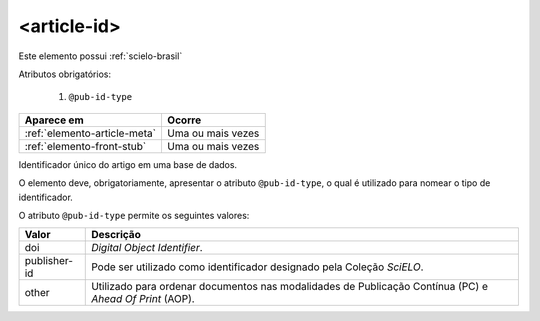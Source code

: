 .. _elemento-article-id:

<article-id>
============

Este elemento possui :ref:`scielo-brasil`


Atributos obrigatórios:

  1. ``@pub-id-type``

+------------------------------+-------------------+
| Aparece em                   | Ocorre            |
+==============================+===================+
| :ref:`elemento-article-meta` | Uma ou mais vezes |
+------------------------------+-------------------+
| :ref:`elemento-front-stub`   | Uma ou mais vezes |
+------------------------------+-------------------+


Identificador único do artigo em uma base de dados.

O elemento deve, obrigatoriamente, apresentar o atributo ``@pub-id-type``, o qual é utilizado para nomear o tipo de identificador.

O atributo ``@pub-id-type`` permite os seguintes valores:

+--------------------+-------------------------------------------------------+
| Valor              | Descrição                                             |
+====================+=======================================================+
| doi                | *Digital Object Identifier*.                          |
+--------------------+-------------------------------------------------------+
| publisher-id       | Pode ser utilizado como identificador designado pela  |
|                    | Coleção *SciELO*.                                     |
+--------------------+-------------------------------------------------------+
| other              | Utilizado para ordenar documentos nas modalidades de  |
|                    | Publicação Contínua (PC) e *Ahead Of Print* (AOP).    |
+--------------------+-------------------------------------------------------+




